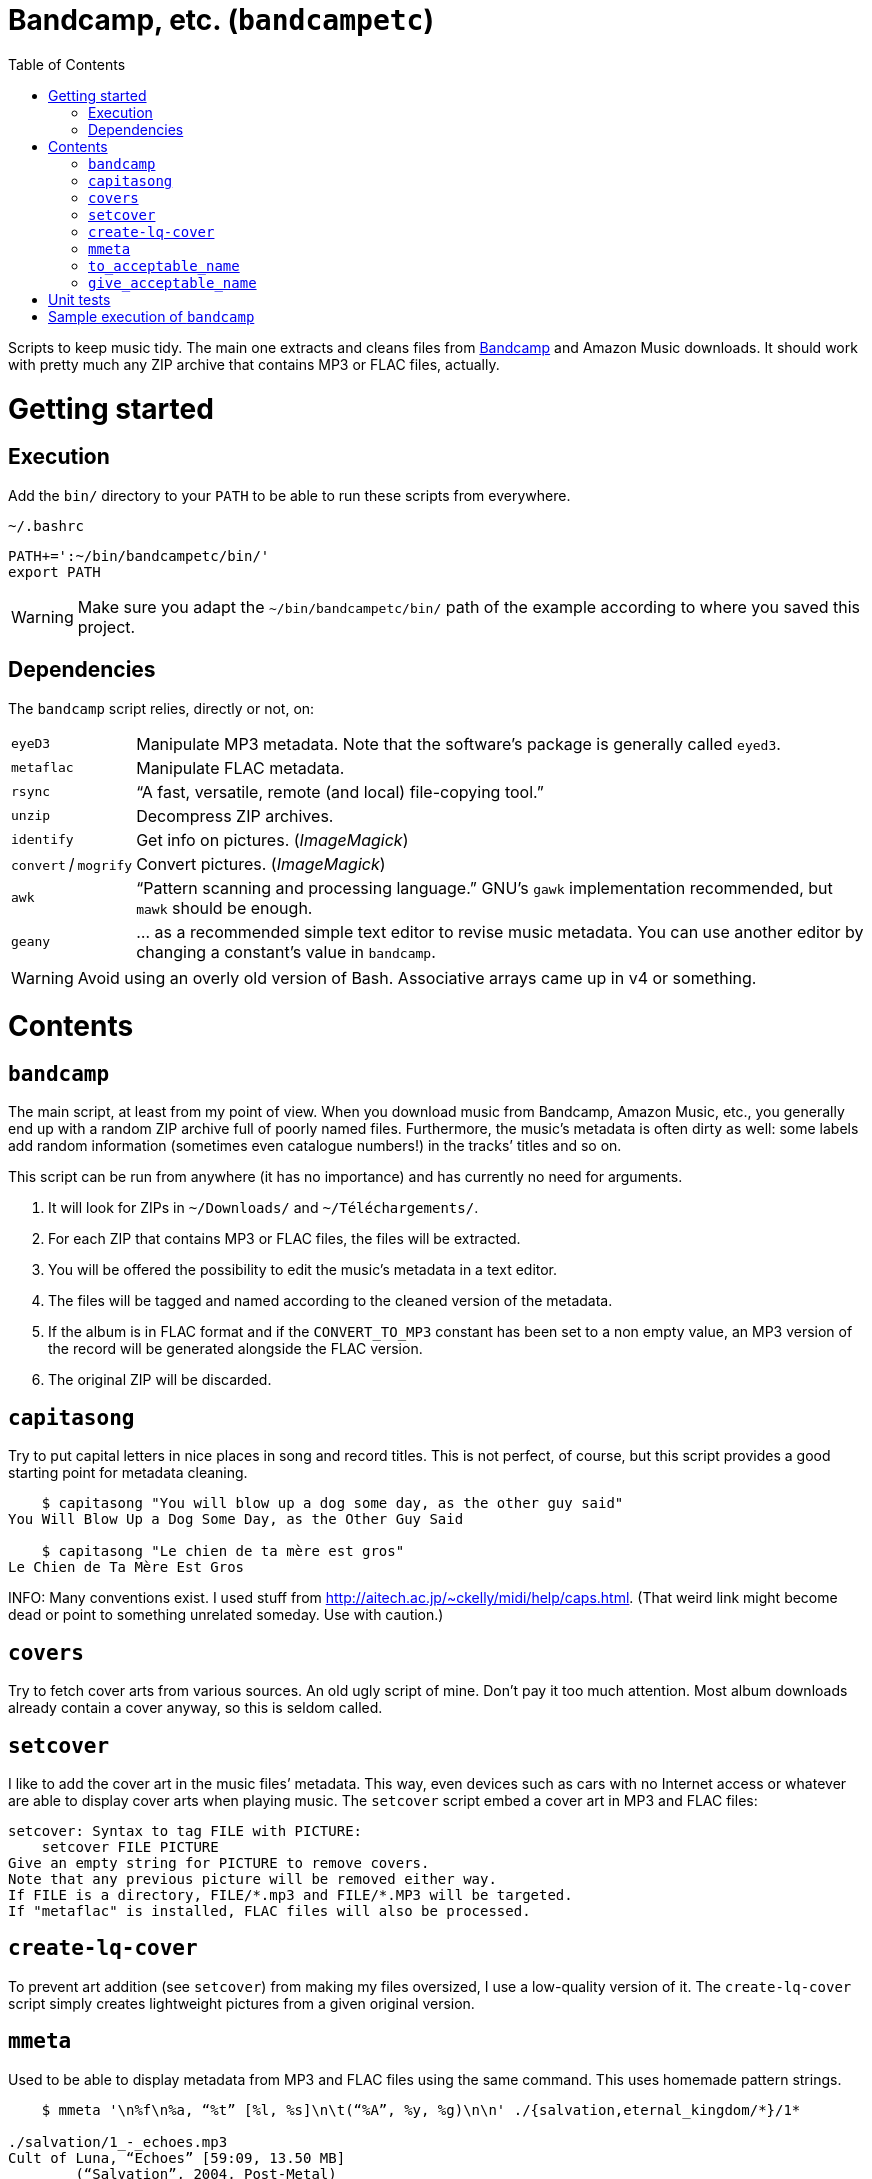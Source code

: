 # Bandcamp, etc. (`bandcampetc`)
:toc:

Scripts to keep music tidy. The main one extracts and cleans files from https://bandcamp.com/[Bandcamp] and Amazon Music downloads. It should work with pretty much any ZIP archive that contains MP3 or FLAC files, actually.


# Getting started

## Execution

Add the `bin/` directory to your `PATH` to be able to run these scripts from everywhere.

.`~/.bashrc`
[source, bash]
--
PATH+=':~/bin/bandcampetc/bin/'
export PATH
--

WARNING: Make sure you adapt the `~/bin/bandcampetc/bin/` path of the example according to where you saved this project.


## Dependencies

The `bandcamp` script relies, directly or not, on:

[horizontal]
`eyeD3`::       Manipulate MP3 metadata. Note that the software’s package is generally called `eyed3`.

`metaflac`::    Manipulate FLAC metadata.

`rsync`::       “A fast, versatile, remote (and local) file-copying tool.”

`unzip`::       Decompress ZIP archives.

`identify`::    Get info on pictures. (_ImageMagick_)

`convert` / `mogrify`:: Convert pictures. (_ImageMagick_)

`awk`::         “Pattern scanning and processing language.” GNU’s `gawk` implementation recommended, but `mawk` should be enough.

`geany`::       … as a recommended simple text editor to revise music metadata. You can use another editor by changing a constant’s value in `bandcamp`.

WARNING: Avoid using an overly old version of Bash. Associative arrays came up in v4 or something.


# Contents

## `bandcamp`

The main script, at least from my point of view. When you download music from Bandcamp, Amazon Music, etc., you generally end up with a random ZIP archive full of poorly named files. Furthermore, the music’s metadata is often dirty as well: some labels add random information (sometimes even catalogue numbers!) in the tracks’ titles and so on.

This script can be run from anywhere (it has no importance) and has currently no need for arguments.

1. It will look for ZIPs in `~/Downloads/` and `~/Téléchargements/`.
2. For each ZIP that contains MP3 or FLAC files, the files will be extracted.
3. You will be offered the possibility to edit the music’s metadata in a text editor.
4. The files will be tagged and named according to the cleaned version of the metadata.
5. If the album is in FLAC format and if the `CONVERT_TO_MP3` constant has been set to a non empty value, an MP3 version of the record will be generated alongside the FLAC version.
6. The original ZIP will be discarded.


## `capitasong`

Try to put capital letters in nice places in song and record titles. This is not perfect, of course, but this script provides a good starting point for metadata cleaning.

[source, bash]
--
    $ capitasong "You will blow up a dog some day, as the other guy said"
You Will Blow Up a Dog Some Day, as the Other Guy Said

    $ capitasong "Le chien de ta mère est gros"
Le Chien de Ta Mère Est Gros
--

INFO: Many conventions exist. I used stuff from http://aitech.ac.jp/~ckelly/midi/help/caps.html. (That weird link might become dead or point to something unrelated someday. Use with caution.)


## `covers`

Try to fetch cover arts from various sources. An old ugly script of mine. Don’t pay it too much attention. Most album downloads already contain a cover anyway, so this is seldom called.


## `setcover`

I like to add the cover art in the music files’ metadata. This way, even devices such as cars with no Internet access or whatever are able to display cover arts when playing music. The `setcover` script embed a cover art in MP3 and FLAC files:

```
setcover: Syntax to tag FILE with PICTURE:
    setcover FILE PICTURE
Give an empty string for PICTURE to remove covers.
Note that any previous picture will be removed either way.
If FILE is a directory, FILE/*.mp3 and FILE/*.MP3 will be targeted.
If "metaflac" is installed, FLAC files will also be processed.
```


## `create-lq-cover`

To prevent art addition (see `setcover`) from making my files oversized, I use a low-quality version of it. The `create-lq-cover` script simply creates lightweight pictures from a given original version.


## `mmeta`

Used to be able to display metadata from MP3 and FLAC files using the same command. This uses homemade pattern strings.

```
    $ mmeta '\n%f\n%a, “%t” [%l, %s]\n\t(“%A”, %y, %g)\n\n' ./{salvation,eternal_kingdom/*}/1*

./salvation/1_-_echoes.mp3
Cult of Luna, “Echoes” [59:09, 13.50 MB]
	(“Salvation”, 2004, Post-Metal)


./eternal_kingdom/flac/10_-_following_betulas.flac
Cult of Luna, “Following Betulas” [Unknown, Unknown]
	(“Eternal Kingdom”, 2008, Post-metal)
```

See `mmeta -h` for help.


## `to_acceptable_name`

I _love_ this one. It eats a string and gives a version of it devoid of weird characters. I use it to rename all my music files. Since I buy obscure black metal and stuff, I had to update it to roughly transliterate Cyrillic and Icelandic. It still can’t handle Japanese properly, though. Sorry.

```
    $ to_acceptable_name <<< "@Œӂ (%s/) «¼___.flac"
atoez_s_1_4.flac
```

TIP: This script also cuts https://elaltardelholocausto.bandcamp.com/album/i-t[long file names] to 255{nbsp}characters to avoid errors, while trying to keep the file’s extension.


## `give_acceptable_name`

Use `to_acceptable_name` to find a suitable name for a file, and rename that file using that name. I like to add this as a custom action in my file manager. Typically, in Thunar:

```
give_acceptable_name %F
```

(“Edit” → “Configure custom actions…”) (Remember to check that the “Appearance Conditions” are broad enough.)


# Unit tests

I love trying to do unit testing in Bash. Just run `./run_tests.sh` and a bunch of commands will be executed. The first failure stops the execution (`set -e`) and you should be able to see what failed in the output.

If everything works as intended, the output should end with:

```
run_tests.sh: All done.
```


# Sample execution of `bandcamp`

With one ZIP from https://giftsfromenola.bandcamp.com/album/from-fathoms in `~/Downloads/`:

```
    $ bandcamp 
bandcamp: Inspecting “/home/alice/Downloads/Gifts\ From\ Enola\ -\ From\ Fathoms.zip”...
Archive:  ./Gifts From Enola - From Fathoms.zip
 extracting: Gifts From Enola - From Fathoms - 01 Benthos.flac  
 extracting: Gifts From Enola - From Fathoms - 02 Weightless Frame.flac  
 extracting: Gifts From Enola - From Fathoms - 03 Weightless Thought.flac  
 extracting: Gifts From Enola - From Fathoms - 04 Trieste.flac  
 extracting: Gifts From Enola - From Fathoms - 05 Resurface.flac  
 extracting: Gifts From Enola - From Fathoms - 06 Melted Wings.flac  
 extracting: Gifts From Enola - From Fathoms - 07 Thawed Horizon.flac  
 extracting: Gifts From Enola - From Fathoms - 08 Aves.flac  
 extracting: cover.jpg               

  ╭────────────────────────────────────────────╌╌┄┄┈┈
  │ Type:    flac
  │ Artist:  Gifts from Enola
  │ Album:   “From Fathoms”
  ╰────────────────────────────────────────────╌╌┄┄┈┈

  [Here, my editor was launched and I set the genre as “Post-rock” before closing it.]

bandcamp: Track 01 of 08...
bandcamp: Track 02 of 08...
bandcamp: Track 03 of 08...
bandcamp: Track 04 of 08...
bandcamp: Track 05 of 08...
bandcamp: Track 06 of 08...
bandcamp: Track 07 of 08...
bandcamp: Track 08 of 08...
bandcamp: Found cover: cover.jpg
 HQ → “cover.jpg” (3,5M)
 LQ → “./cover_lq.jpg” (resize: 512×512; quality: 85) (112K)
'cover.jpg' -> 'gifts_from_enola/from_fathoms/flac/cover.jpg'
'cover_lq.jpg' -> 'gifts_from_enola/from_fathoms/flac/cover_lq.jpg'
removed 'cover.jpg'
removed 'cover_lq.jpg'
bandcamp: Applying “gifts_from_enola/from_fathoms/flac/cover_lq.jpg” to files...
bandcamp: Renaming files...
  “Gifts\ From\ Enola\ -\ From\ Fathoms\ -\ 01\ Benthos.flac” → “1_-_benthos.flac”
  “Gifts\ From\ Enola\ -\ From\ Fathoms\ -\ 02\ Weightless\ Frame.flac” → “2_-_weightless_frame.flac”
  “Gifts\ From\ Enola\ -\ From\ Fathoms\ -\ 03\ Weightless\ Thought.flac” → “3_-_weightless_thought.flac”
  “Gifts\ From\ Enola\ -\ From\ Fathoms\ -\ 04\ Trieste.flac” → “4_-_trieste.flac”
  “Gifts\ From\ Enola\ -\ From\ Fathoms\ -\ 05\ Resurface.flac” → “5_-_resurface.flac”
  “Gifts\ From\ Enola\ -\ From\ Fathoms\ -\ 06\ Melted\ Wings.flac” → “6_-_melted_wings.flac”
  “Gifts\ From\ Enola\ -\ From\ Fathoms\ -\ 07\ Thawed\ Horizon.flac” → “7_-_thawed_horizon.flac”
  “Gifts\ From\ Enola\ -\ From\ Fathoms\ -\ 08\ Aves.flac” → “8_-_aves.flac”
bandcamp: Moving the files to “/home/alice/Music/gifts_from_enola/from_fathoms“...
bandcamp: All done for this zip.
removed '/home/alice/Downloads/Gifts From Enola - From Fathoms.zip'

bandcamp: End.

    $ tree ~/Music/gifts_from_enola/
/home/alice/Music/gifts_from_enola/
└── from_fathoms
    └── flac
        ├── 1_-_benthos.flac
        ├── 2_-_weightless_frame.flac
        ├── 3_-_weightless_thought.flac
        ├── 4_-_trieste.flac
        ├── 5_-_resurface.flac
        ├── 6_-_melted_wings.flac
        ├── 7_-_thawed_horizon.flac
        ├── 8_-_aves.flac
        ├── cover.jpg
        └── cover_lq.jpg

2 directories, 10 files
```
